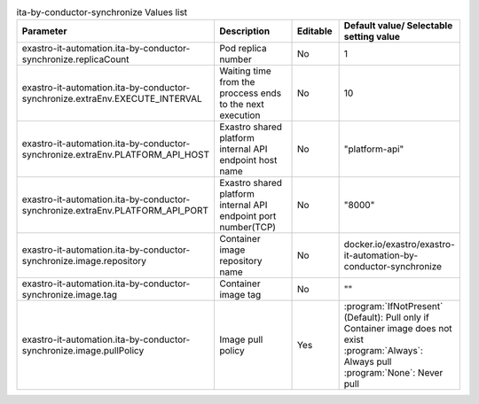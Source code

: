
.. list-table:: ita-by-conductor-synchronize Values list
   :widths: 25 25 10 20
   :header-rows: 1
   :align: left
   :class: filter-table

   * - Parameter
     - Description
     - Editable
     - Default value/ Selectable setting value
   * - exastro-it-automation.ita-by-conductor-synchronize.replicaCount
     - Pod replica number
     - No
     - 1
   * - exastro-it-automation.ita-by-conductor-synchronize.extraEnv.EXECUTE_INTERVAL
     - Waiting time from the proccess ends to the next execution
     - No
     - 10
   * - exastro-it-automation.ita-by-conductor-synchronize.extraEnv.PLATFORM_API_HOST
     - Exastro shared platform internal API endpoint host name
     - No
     - "platform-api"
   * - exastro-it-automation.ita-by-conductor-synchronize.extraEnv.PLATFORM_API_PORT
     - Exastro shared platform internal API endpoint port number(TCP)
     - No
     - "8000"
   * - exastro-it-automation.ita-by-conductor-synchronize.image.repository
     - Container image repository name
     - No
     - docker.io/exastro/exastro-it-automation-by-conductor-synchronize
   * - exastro-it-automation.ita-by-conductor-synchronize.image.tag
     - Container image tag
     - No
     - ""
   * - exastro-it-automation.ita-by-conductor-synchronize.image.pullPolicy
     - Image pull policy
     - Yes
     - | :program:`IfNotPresent` (Default): Pull only if Container image does not exist
       | :program:`Always`: Always pull
       | :program:`None`: Never pull
